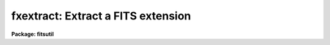 .. _fxextract:

fxextract: Extract a FITS extension
===================================

**Package: fitsutil**

.. raw:: html

  <section id="s_usage">
  <h3>Usage</h3>
  <p>
  fxextract input output groups
  </p>
  </section>
  <section id="s_parameters">
  <h3>Parameters</h3>
  <dl id="l_input">
  <dt><b>input [string]</b></dt>
  <!-- Sec='PARAMETERS' Level=0 Label='input' Line='input [string]' -->
  <dd>Can be a list of FITS filename or just one name if you are extracting 
  extensions from it. Filename extensions are require.
  </dd>
  </dl>
  <dl id="l_output">
  <dt><b>output [string] </b></dt>
  <!-- Sec='PARAMETERS' Level=0 Label='output' Line='output [string] ' -->
  <dd>Output filename or directory. The root name of this filename is used if more
  than one extension is extracted followed by the group number.
  </dd>
  </dl>
  <dl id="l_groups">
  <dt><b>groups = <span style="font-family: monospace;">""</span> [string]</b></dt>
  <!-- Sec='PARAMETERS' Level=0 Label='groups' Line='groups = "" [string]' -->
  <dd>Specify the list of extensions from the input file to be extracted to the 
  output file or directory; this list follows the syntax of the ranges 
  utilities; i.e. things like 1,2,3; 1-9 or 9,7,13,1-4 are acceptable. 
  Also <span style="font-family: monospace;">'0'</span> to represent the Primary FITS unit is accepted.
  </dd>
  </dl>
  <dl id="l_use_extnm">
  <dt><b>use_extnm = no</b></dt>
  <!-- Sec='PARAMETERS' Level=0 Label='use_extnm' Line='use_extnm = no' -->
  <dd>Speficify whether to use the value of the header keyword EXTNAME as the
  name of the output filename. If the keyword does not exist in the input header,
  the output root name is used instead.
  </dd>
  </dl>
  <dl id="l_phu">
  <dt><b>phu = yes</b></dt>
  <!-- Sec='PARAMETERS' Level=0 Label='phu' Line='phu = yes' -->
  <dd>Creates a dummy Primary Header unit for each of the extracted extensions. If
  the value is 'no', the input extension is copied verbatim to the output file.
  <dl>
  <dt><b>verbose = yes</b></dt>
  <!-- Sec='PARAMETERS' Level=1 Label='verbose' Line='verbose = yes' -->
  <dd>Print each operation as it takes place?
  </dd>
  </dl>
  </section>
  <section id="s_description">
  <h3>Description</h3>
  Fextract is an extension to the 'imcopy' command allowing one or more
  extensions from the same MEF file to be extracted into different output
  files.
  FITS extensions are numbered from zero -as the primary unit, with one as
  the first extension two as the second extension and so on.
  </section>
  <section id="s_examples">
  <h3>Examples</h3>
  1. To extract extension 2,4,5 from a file and not produce a PHU for
  each of them. The output files will be extf2.fits, extf4.fits and 
  extf5.fits.
  <div class="highlight-default-notranslate"><pre>
  im&gt; fxextract mef.fits extf.fits groups=2,4,5 phu=no
  </pre></div>
  </section>
  <section id="s_bugs">
  <h3>Bugs</h3>
  </section>
  <section id="s_see_also">
  <h3>See also</h3>
  imcopy, fxsplit
  
  </section>
  
  <!-- Contents: 'NAME' 'USAGE' 'PARAMETERS' 'DESCRIPTION' 'EXAMPLES' 'BUGS' 'SEE ALSO'  -->
  
